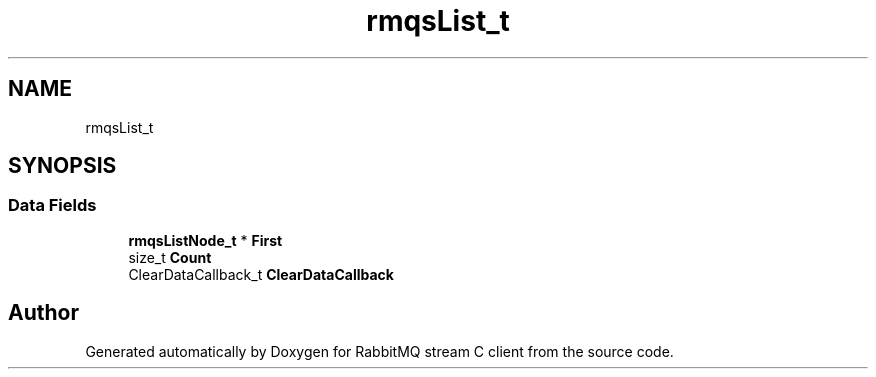 .TH "rmqsList_t" 3 "Mon Feb 20 2023" "RabbitMQ stream C client" \" -*- nroff -*-
.ad l
.nh
.SH NAME
rmqsList_t
.SH SYNOPSIS
.br
.PP
.SS "Data Fields"

.in +1c
.ti -1c
.RI "\fBrmqsListNode_t\fP * \fBFirst\fP"
.br
.ti -1c
.RI "size_t \fBCount\fP"
.br
.ti -1c
.RI "ClearDataCallback_t \fBClearDataCallback\fP"
.br
.in -1c

.SH "Author"
.PP 
Generated automatically by Doxygen for RabbitMQ stream C client from the source code\&.
